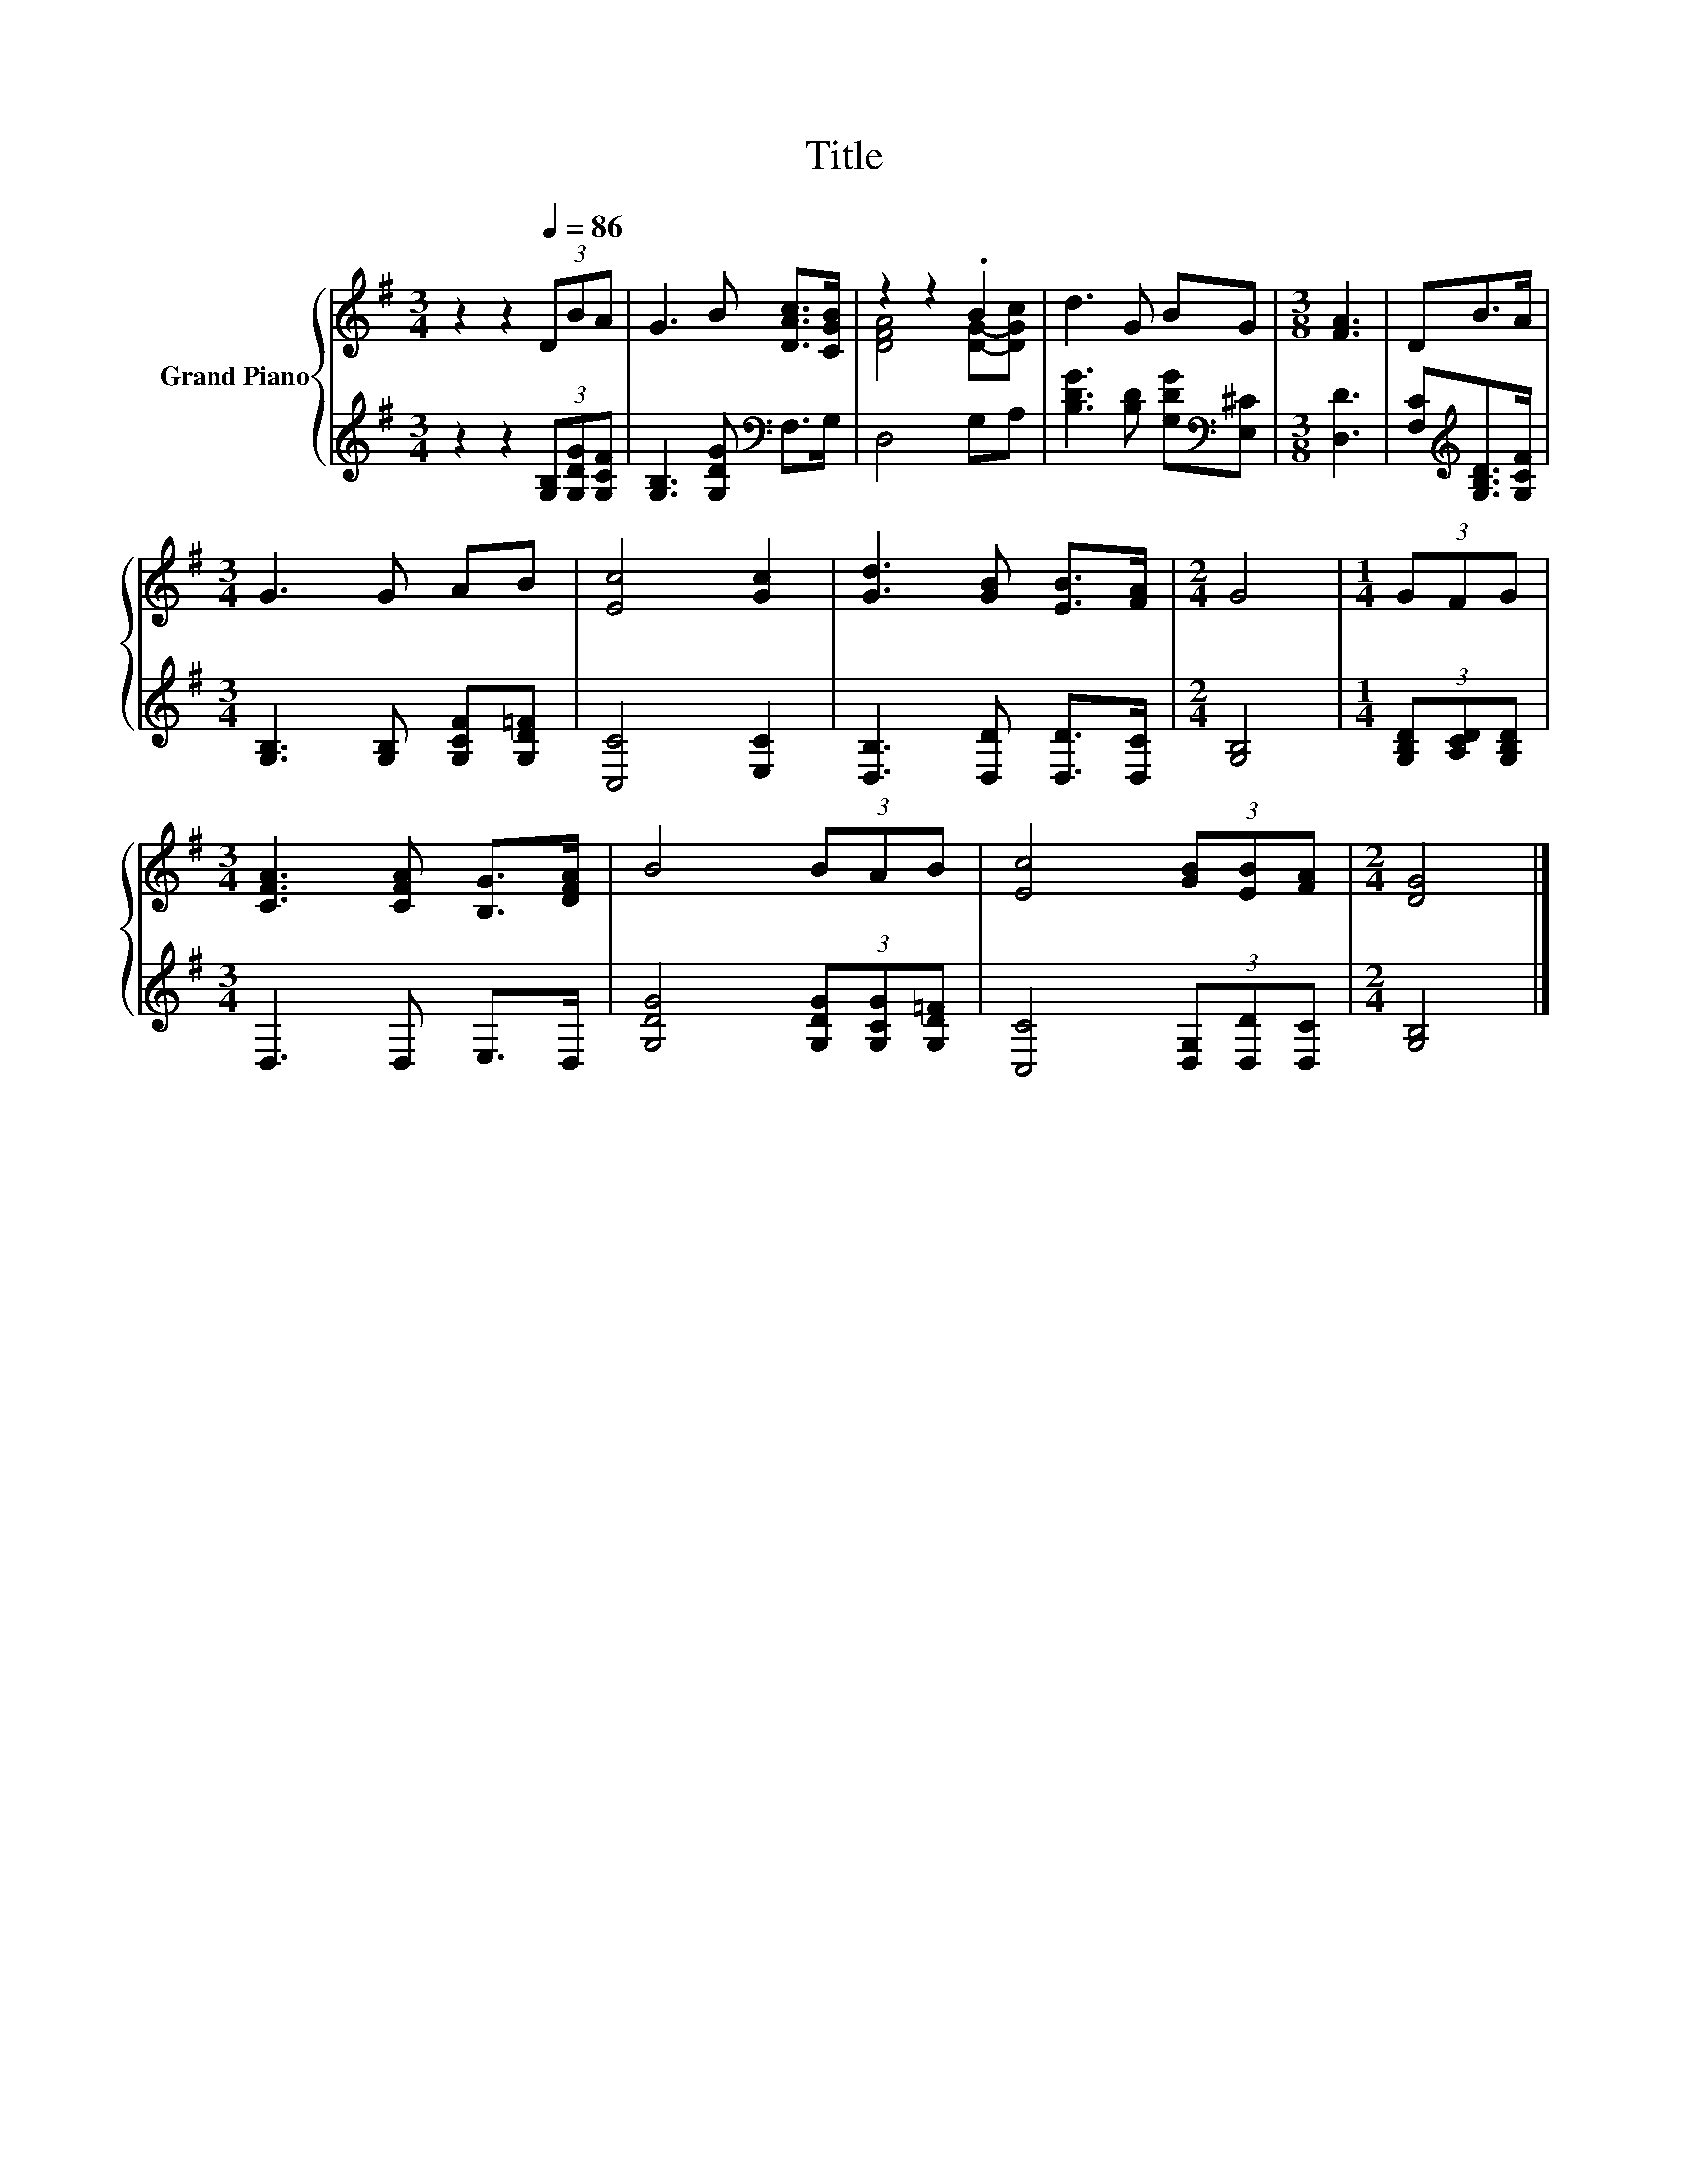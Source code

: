 X:1
T:Title
%%score { ( 1 3 ) | 2 }
L:1/8
M:3/4
K:G
V:1 treble nm="Grand Piano"
V:3 treble 
V:2 treble 
V:1
 z2 z2[Q:1/4=86] (3DBA | G3 B [DAc]>[CGB] | z2 z2 .B2 | d3 G BG |[M:3/8] [FA]3 | DB>A | %6
[M:3/4] G3 G AB | [Ec]4 [Gc]2 | [Gd]3 [GB] [EB]>[FA] |[M:2/4] G4 |[M:1/4] (3GFG | %11
[M:3/4] [CFA]3 [CFA] [B,G]>[DFA] | B4 (3BAB | [Ec]4 (3[GB][EB][FA] |[M:2/4] [DG]4 |] %15
V:2
 z2 z2 (3[G,B,][G,DG][G,CF] | [G,B,]3 [G,DG][K:bass] F,>G, | D,4 G,A, | %3
 [B,DG]3 [B,D] [G,DG][K:bass][E,^C] |[M:3/8] [D,D]3 | [F,C][K:treble][G,B,D]>[G,CF] | %6
[M:3/4] [G,B,]3 [G,B,] [G,CF][G,D=F] | [C,C]4 [E,C]2 | [D,B,]3 [D,D] [D,D]>[D,C] |[M:2/4] [G,B,]4 | %10
[M:1/4] (3[G,B,D][A,CD][G,B,D] |[M:3/4] D,3 D, E,>D, | [G,DG]4 (3[G,DG][G,CG][G,D=F] | %13
 [C,C]4 (3[D,G,][D,D][D,C] |[M:2/4] [G,B,]4 |] %15
V:3
 x6 | x6 | [DFA]4 [DG]-[DGc] | x6 |[M:3/8] x3 | x3 |[M:3/4] x6 | x6 | x6 |[M:2/4] x4 |[M:1/4] x2 | %11
[M:3/4] x6 | x6 | x6 |[M:2/4] x4 |] %15

